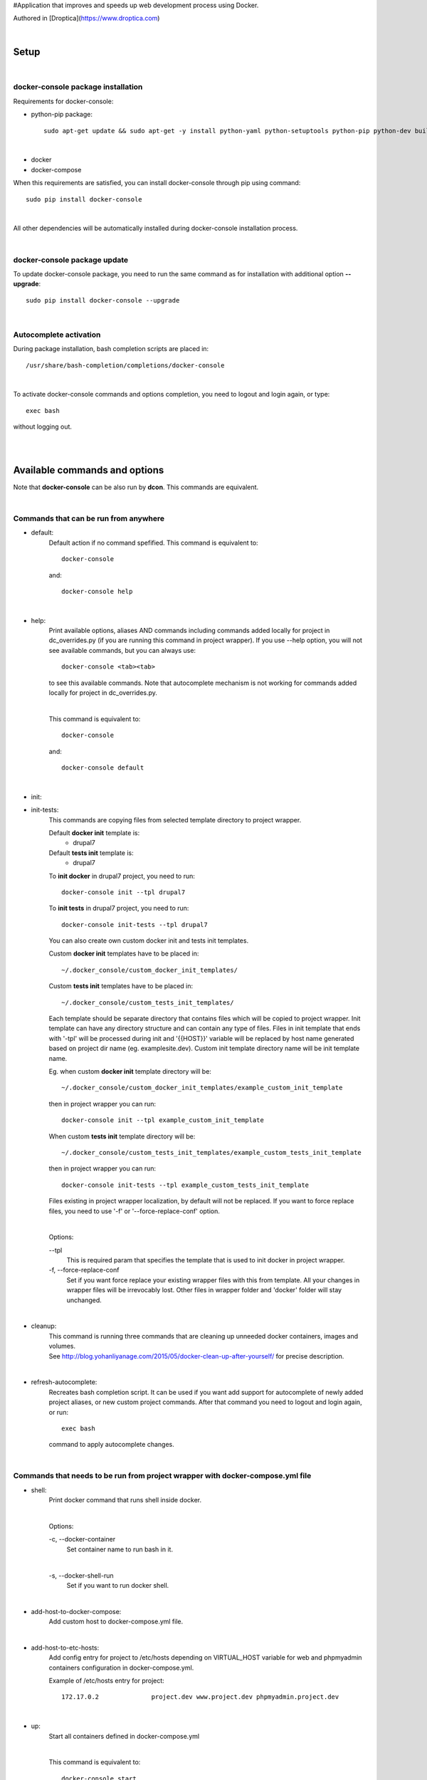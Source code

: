 #Application that improves and speeds up web development process using Docker.

Authored in [Droptica](https://www.droptica.com)

|

=========
**Setup**
=========

|

**docker-console package installation**
=======================================

Requirements for docker-console:

* python-pip package::

    sudo apt-get update && sudo apt-get -y install python-yaml python-setuptools python-pip python-dev build-essential

|

* docker
* docker-compose


When this requirements are satisfied, you can install docker-console through pip using command::

    sudo pip install docker-console

|

All other dependencies will be automatically installed during docker-console installation process.

|


**docker-console package update**
=================================
To update docker-console package, you need to run the same command as for installation with additional option **--upgrade**::

    sudo pip install docker-console --upgrade

|

**Autocomplete activation**
===========================

During package installation, bash completion scripts are placed in::

    /usr/share/bash-completion/completions/docker-console

|

To activate docker-console commands and options completion, you need to logout and login again, or type::

    exec bash

without logging out.

|
|

==================================
**Available commands and options**
==================================

Note that **docker-console** can be also run by **dcon**. This commands are equivalent.

|

**Commands that can be run from anywhere**
==========================================

- default:
    Default action if no command spefified. This command is equivalent to::

        docker-console

    and::

        docker-console help

|

- help:
    Print available options, aliases AND commands including commands added locally for project in dc_overrides.py (if you are running this command in project wrapper).
    If you use --help option, you will not see available commands, but you can always use::

        docker-console <tab><tab>

    to see this available commands. Note that autocomplete mechanism is not working for commands added locally for project in dc_overrides.py.

    |

    This command is equivalent to::

        docker-console

    and::

        docker-console default

|

- init:
- init-tests:
    This commands are copying files from selected template directory to project wrapper.

    Default **docker init** template is:
        - drupal7

    Default **tests init** template is:
        - drupal7


    To **init docker** in drupal7 project, you need to run::

        docker-console init --tpl drupal7

    To **init tests** in drupal7 project, you need to run::

        docker-console init-tests --tpl drupal7

    You can also create own custom docker init and tests init templates.

    Custom **docker init** templates have to be placed in::

        ~/.docker_console/custom_docker_init_templates/


    Custom **tests init** templates have to be placed in::

        ~/.docker_console/custom_tests_init_templates/

    Each template should be separate directory that contains files which will be copied to project wrapper.
    Init template can have any directory structure and can contain any type of files.
    Files in init template that ends with '-tpl' will be processed during init and '{{HOST}}' variable will be replaced by host name generated based on project dir name (eg. examplesite.dev).
    Custom init template directory name will be init template name.

    Eg. when custom **docker init** template directory will be::

        ~/.docker_console/custom_docker_init_templates/example_custom_init_template

    then in project wrapper you can run::

        docker-console init --tpl example_custom_init_template

    When custom **tests init** template directory will be::

        ~/.docker_console/custom_tests_init_templates/example_custom_tests_init_template

    then in project wrapper you can run::

        docker-console init-tests --tpl example_custom_tests_init_template


    Files existing in project wrapper localization, by default will not be replaced. If you want to force replace files, you need to use '-f' or '--force-replace-conf' option.

    |

    Options:

    \--tpl
        This is required param that specifies the template that is used to init docker in project wrapper.

    \-f, \--force-replace-conf
        Set if you want force replace your existing wrapper files with this from template.
        All your changes in wrapper files will be irrevocably lost. Other files in wrapper folder and 'docker' folder will stay unchanged.

|

- cleanup:
    | This command is running three commands that are cleaning up unneeded docker containers, images and volumes.
    | See http://blog.yohanliyanage.com/2015/05/docker-clean-up-after-yourself/ for precise description.

|

- refresh-autocomplete:
    Recreates bash completion script. It can be used if you want add support for autocomplete of newly added project aliases, or new custom project commands.
    After that command you need to logout and login again, or run::

        exec bash

    command to apply autocomplete changes.

|

**Commands that needs to be run from project wrapper with docker-compose.yml file**
===================================================================================

- shell:
    Print docker command that runs shell inside docker.

    |

    Options:

    \-c, \--docker-container
        Set container name to run bash in it.

    |

    \-s, \--docker-shell-run
        Set if you want to run docker shell.

|

- add-host-to-docker-compose:
    Add custom host to docker-compose.yml file.

|

- add-host-to-etc-hosts:
    | Add config entry for project to /etc/hosts depending on VIRTUAL_HOST variable for web and phpmyadmin containers configuration in docker-compose.yml.

    Example of /etc/hosts entry for project::

        172.17.0.2		project.dev www.project.dev phpmyadmin.project.dev

|

- up:
    Start all containers defined in docker-compose.yml

    |

    This command is equivalent to::

        docker-console start

|

- start:
    Start all containers defined in docker-compose.yml

    |

    This command is equivalent to::

        docker-console up

|

- update-images:
    Stop and remove project containers, pull and build images from docker-compose.yml, DEV_DOCKER_IMAGES and TESTS['IMAGES'] configs. Then starts containers from docker-compose.yml.

|

- stop:
    Stops all containers that were started for current project, without removing containers.

|

- rm:
    Stops all containers that were started for current project and removes related containers.

|

- rmi:
    Stops all containers that were started for current project, removes related containers and related images.

|

- restart:
    This command is equivalent to following two commands running one after another in order such as below::

        1. docker-console stop
        2. docker-console start/up

|

- codecept:
    This command allows to run any codeception command.

|

- test:
    This command runs all tests available in tests location.
    You can also run single test files using argument like **testSuite/testName**. By default tests are run with options --xml --html (codeception run command options).
    Tests can also be run by command::

        docker-console codecept run

|

- test-parallel:
    This command runs test in parallel mode. Tests are splitted into groups.
    Split is done either by files or by single tests. Then, each of generated group is executed in separate docker container.
    After all, tests results are merged into single reports files (HTML and XML).

    |

    Options:

    \--groups
        Number of groups that tests should be splitted into.

    |

    \--group-by
        Type of tests split, can be either **files** or **tests**.

    |

    \--suites
        With this param, executed tests can be narrowed to single suite. Without this tests from all suites are executed.

|

- config-prepare:
    This command copies the docker-compose-template.yml to docker-compose.yml with replaced variables from .env file.

|

- show-ip:
    Shows web container IP address.

|

- show-nginx-proxy-ip:
    Shows nginx container IP address.

|

- dump:
    This command exports project database to DUMP_EXPORT_LOCATION in DB setting.

|


**Commands for drupal web engine**
==================================

- drush:
    Allows for running any drush command inside docker.

    |

    Options:

    \-e, \--drush-eval-run-code
        Set if you want run code in drush eval.

|

- build:
    This command is running::

        docker-console build-in-docker

    command inside docker and some commands to set proper files permissions.

|

- up-and-build:
    This command is equivalent to following two commands running one after another in order such as below::

        1. docker-console up
        2. docker-console build

|

- build-in-docker,
    This command is responsible for building Drupal application inside docker and it will be not working locally.
    It is used in::

        docker-console build

    command as one of building step.

|

**Global options**
==================
- \--v, \--version
    See application version

|

- \--help
    See help for docker-console, you can also use::

        docker-console help

    command

|

- \-p, \--docker-run-path
    Set path do drupal wrapper with 'docker-compose.yml' files and 'docker' folder

|

- \-y
    Yes to all questions where 'confirm_action' is used in command action steps

|

- \--db
    Set the database you want to work on.

|
|


**Drupal engine specific global options**
=========================================

- \--site
    Set the drupal site you want to work on.


|
|

==============
**DB drivers**
==============
By default, there is available mysql DB driver. This is set in DRIVER param in DB config in <project_name>/docker_console/dc_settings.py::

    DB = {
        'default': {
            'DRIVER': 'mysql',
            ...
        ...

|
|

===============
**Web engines**
===============
By default, there is available drupal7 web engine. New custom engines can be created locally in user home directory. Custom web engines have to be placed in::

    ~/.docker_console/custom_web_engines/

Custom web engine have to contain following files:
    - config/default.py, containing at least line with importing of default config from base engine::

        from docker_console.web.engines.base.conf.default import *

    - builder.py, containing at least Builder class that inherits BaseBuilder class from base engine::

        class Builder(BaseBuilder):
            def __init__(self, config):
                super(Builder, self).__init__(config)

    - commands.py, containing at least line with importing of default commands from base engine::

        from docker_console.web.engines.base.commands import commands

Web engines are python modules, therefore on each directory level you need to add empty files __init__.py. For basic custom web engine this would be::

    ~/.docker_console/custom_web_engines/custom_engine_name/__init__.py
    ~/.docker_console/custom_web_engines/custom_engine_name/conf/__init__.py

If you would like to create custom web engine that overrides other default classes like 'BaseDocker' or 'BaseTests', please look at drupal7 default web engine as an example.

|

To use custom web engine you need to:
    - at the top of <project_name>/docker_console/dc_settings.py, replace line::

        from docker_console.web.engines.{default_engine_name}.conf.default import *

      with::

        from custom_web_engines.{custom_engine_name}.conf.default import *

    - set ENGINE param in WEB config in <project_name>/docker_console/dc_settings.py to your web engine name,
    - set USE_CUSTOM_ENGINE param in WEB config in <project_name>/docker_console/dc_settings.py to True, eg::

        WEB = {
            'ENGINE': 'custom_engine_name',
            'USE_CUSTOM_ENGINE': True,
            ...

    - if you would like to override something from your custom web engine in <project_name>/docker_console/dc_overrides.py, you need to remember to import classes from this custom engine, so import lines should looks like::

        from custom_web_engines.{custom_engine_name}.builder import Builder


Note that this is possible to have custom web engine with the same name as default ones.
If you will have such custom web engine but for some projects you would like to use default engine just set USE_CUSTOM_ENGINE param in WEB config to False.

|
|

======================
**Usage with project**
======================

|

**docker-console initialization in drupal project**
===================================================

To initialize docker-console in drupal project you should use command::

    docker-console init --tpl init_template_name

This command will copy init template files to project wrapper. See description of '- init' command for details.

|

After that, if needed, you should adjust settings for your project in::

    <project_name>/docker_console/dc_settings.py

|

**Adding config entry for project to /etc/hosts**
=================================================

To add config entry for project to /etc/hosts you need to run::

    docker-console add-host-to-etc-hosts

This command adds entry to /etc/hosts with IP Address taken from nginx-proxy container
and hosts names taken from VIRTUAL_HOST variable for web and phpmyadmin containers configuration in docker-compose.yml

|

**Adding project aliases**
==========================

docker-console application allows for defining project aliases like in drush. In alias configuration there is only project wrapper path configuration. This path should be absolute.

|

Alias files have to be placed in::

    ~/.docker_console/aliases/

folder. This folder is automatically created during installation. You can place here as many aliases files as you need, with any number of aliases in each file.

|

Example alias.py file::

    project_1_alias = {
        'path': '/path/to/project1/wrapper/'
    }

    project_2_alias = {
        'path': '/path/to/project2/wrapper/'
    }

    __all__ = ['project_1_alias', 'project_2_alias']

|

If you will create alias for project you will be able to run docker-console from anywhere with project path given in alias::

    docker-console @project_1_alias

|

After adding new aliases, you need to run::

    docker-console refresh-autocomplete

to add autocomplete support for new aliases.


|

**Adjusting default, global configuration options, classes methods and commands to specific project needs, using custom overriding files**
==========================================================================================================================================

|

**Adjusting configuration options**
-----------------------------------

To adjust configuration options you need to modify::

    <project_name>/docker_console/dc_settings.py

file.

|

You can either modify default options values or add new options.

|

Example dc_settings.py file for drupal7 web engine::

    # import default values from drupal7 engine (required)
    from docker_console.web.engines.drupal7.conf.default import *

    #################
    # BASE SETTINGS #
    #################

    WEB = {
        'ENGINE': 'drupal7',
        'USE_CUSTOM_ENGINE': False, # True/False - useful when we have default and custom engine with the same name
        'APP_LOCATION': 'app',
        'APP_CONF_LOCATION': 'app_conf',
        'APP_DATA_LOCATION': 'app_data',
        'TMP_PATH': '/tmp'
    }

    DB = {
        'default': {
            'DRIVER': 'mysql',
            'HOST': 'mysql',
            'NAME': 'db',
            'USER': 'user',
            'PASS': 'pass',
            'ROOT_USER': 'root',
            'ROOT_PASS': '123',
            'DUMP_IMPORT_FILE': 'app_databases/database.sql.tar.gz',
            'DUMP_EXPORT_LOCATION': 'app_databases/',
        }
    }

    TESTS = {
        'IMAGES': {
            'selenium_image': ('selenium/standalone-chrome', None),
            'codecept_image': ('droptica/codecept', None)
        },
        'LOCATION': "tests"
    }

    ENV = None

    ####################
    # DRUPAL7 SETTINGS #
    ####################

    DEV_DOCKER_IMAGES = {
        'default': ('droptica/drupal-dev', None),
        'additional_images': [
    #     ('vendor/image_name', None), # image from dockerhub
    #     ('vendor/image_name', 'path_to_dockerfile') # custom image from Dockerfile
        ]
    }

    DRUPAL = {
        'default': {
            'ADMIN_USER': 'admin',
            'ADMIN_PASS': '123',
            'SITE_URI': 'default.dev',
            'SITE_DIRECTORY': 'default',
            'FILES_DST': 'sites/default/',
            'PRIVATE_FILES_DST': 'sites/default/files/',
            'FILES_ARCHIVE': 'app_files/files.tar.gz',
            'PRIVATE_FILES_ARCHIVE': 'app_files/private.tar.gz',
            'SETTINGS_TEMPLATE_SUBDIR': None,
            'STAGE_FILE_PROXY_URL': None
        }
    }

|

**Adjusting classes methods and commands**
------------------------------------------

To adjust classes methods or commands you need to modify::

    <project_name>/docker_console/dc_overrides.py

file.

You can either replace existing classes methods or add new methods. Methods from classes can be used create new or replace existing commands locally in project context.

Example dc_overrides.py file for drupal7 web engine::


    # import classes to override
    from docker_console.web.engines.drupal7.drush import Drush
    from docker_console.web.engines.drupal7.builder import Builder

    # add new methods
    class DrushLocal:
        def localtest(self, text):
            print text

    Drush.__bases__ += (DrushLocal,)

    class BuilderLocal:
        def printlocal(self):
            self.drush.localtest('printlocal')

    Builder.__bases__ += (BuilderLocal,)

    # override existing method
    def drush_uli_local(self):
        print self.config.DRUPAL[self.config.drupal_site]['ADMIN_USER']

    Drush.uli = drush_uli_local


    # replace/add new commands
    commands_overrides = {
        'localtest': [
            'confirm_action',
            'drush.localtest("upwd %s --password=123" % self.config.DRUPAL[self.config.drupal_site]["ADMIN_USER"])'
        ],
        'drush_uli': [
            'confirm_action("no")',
            'drush.uli'
        ],
    }

